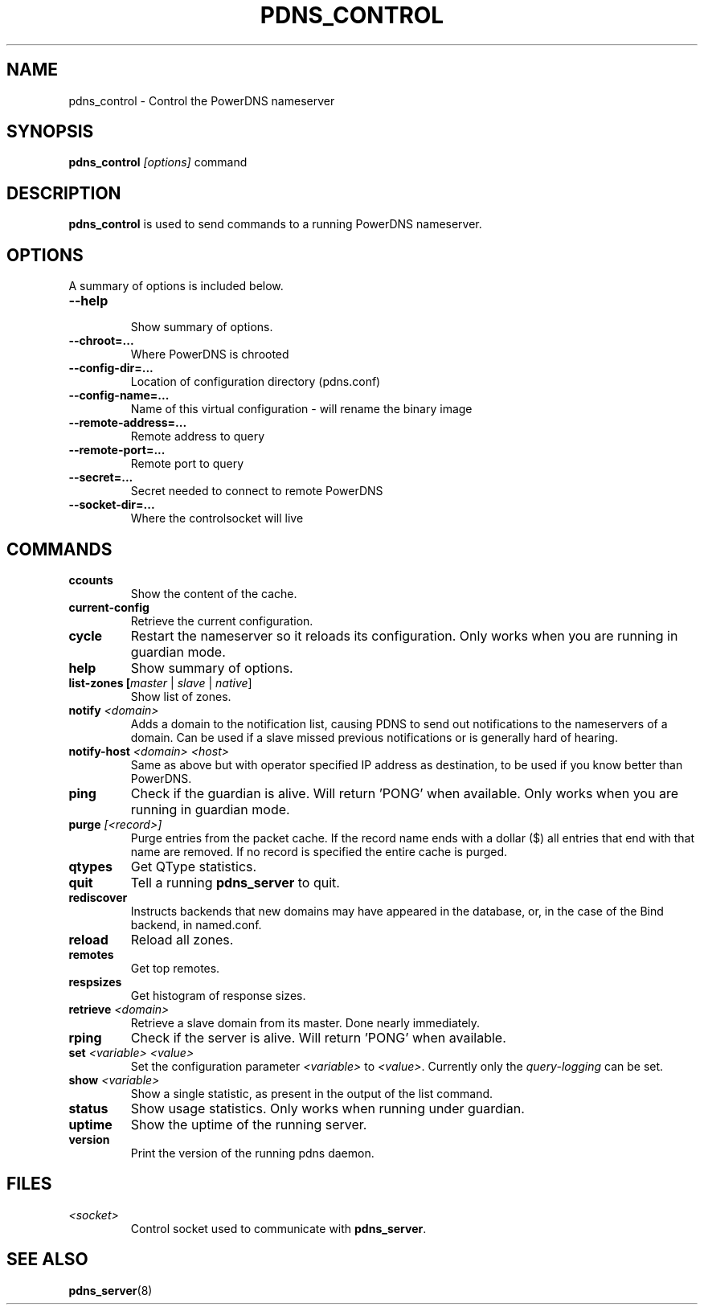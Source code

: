 .TH PDNS_CONTROL 8 "December 2002" "PowerDNS"
.SH NAME
pdns_control \- Control the PowerDNS nameserver
.SH SYNOPSIS
.B pdns_control \fI[options]\fR command
.SH DESCRIPTION
\fBpdns_control\fR is used to send commands to a running PowerDNS nameserver.
.SH OPTIONS
A summary of options is included below.
.TP
.B \-\-help
.br
Show summary of options.
.TP
.B \-\-chroot\=...
.br
Where PowerDNS is chrooted
.TP
.B \-\-config\-dir\=...
.br
Location of configuration directory (pdns.conf)
.TP
.B \-\-config\-name\=...
.br
Name of this virtual configuration - will rename the binary image
.TP
.B \-\-remote\-address\=...
.br
Remote address to query
.TP
.B \-\-remote\-port\=...
.br
Remote port to query
.TP
.B \-\-secret\=...
.br
Secret needed to connect to remote PowerDNS
.TP
.B \-\-socket\-dir\=...
Where the controlsocket will live
.SH COMMANDS
.TP
.B ccounts
Show the content of the cache.
.TP
.B current-config
Retrieve the current configuration.
.TP
.B cycle
Restart the nameserver so it reloads its configuration. Only works when you are running in guardian mode.
.TP
.B help
Show summary of options.
.TP
.B list-zones [\fImaster\fR | \fIslave\fR | \fInative\fR]
Show list of zones.
.TP
.B notify \fI<domain>\fR
Adds a domain to the notification list, causing PDNS to send out notifications to the nameservers of a domain. Can be used if a slave missed previous notifications or is generally hard of hearing.
.TP
.B notify-host \fI<domain>\fR \fI<host>\fR
Same as above but with operator specified IP address as destination, to be used if you know better than PowerDNS.
.TP
.B ping
Check if the guardian is alive. Will return 'PONG' when available. Only works when you are running in guardian mode.
.TP
.B purge \fI[<record>]\fR
Purge entries from the packet cache. If the record name ends with a
dollar ($) all entries that end with that name are removed. If no record is
specified the entire cache is purged.
.TP
.B qtypes
Get QType statistics.
.TP
.B quit
Tell a running \fBpdns_server\fR to quit.
.TP
.B rediscover
Instructs backends that new domains may have appeared in the database, or, in the case of the Bind backend, in named.conf.
.TP
.B reload
Reload all zones.
.TP
.B remotes
Get top remotes.
.TP
.B respsizes
Get histogram of response sizes.
.TP
.B retrieve \fI<domain>\fR
Retrieve a slave domain from its master. Done nearly immediately.
.TP
.B rping
Check if the server is alive. Will return 'PONG' when available.
.TP
.B set \fI<variable> <value>\fR
Set the configuration parameter \fI<variable>\fR to \fI<value>\fR. Currently
only the \fIquery\-logging\fR can be set.
.TP
.B show \fI<variable>\fR
Show a single statistic, as present in the output of the list command.
.TP
.B status
Show usage statistics. Only works when running under guardian.
.TP
.B uptime
Show the uptime of the running server.
.TP
.B version
Print the version of the running pdns daemon.
.SH FILES
.TP
.I <socket>
Control socket used to communicate with \fBpdns_server\fR.
.SH SEE ALSO
.BR pdns_server (8)
